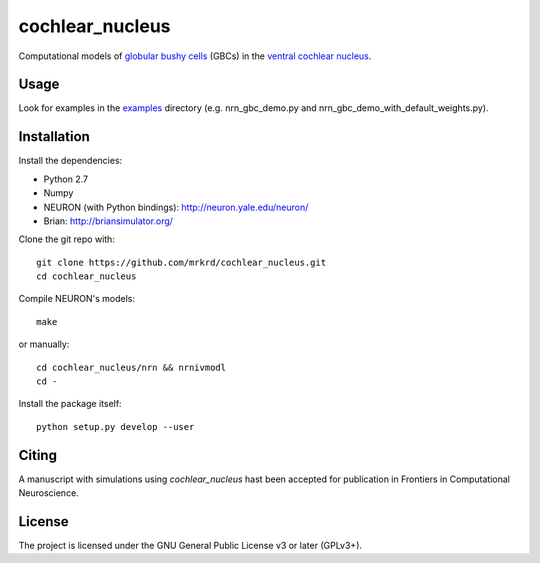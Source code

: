 cochlear_nucleus
================

Computational models of `globular bushy cells`_ (GBCs) in the `ventral
cochlear nucleus`_.

.. _`globular bushy cells`: https://www.ncbi.nlm.nih.gov/pmc/articles/PMC2518325/
.. _`ventral cochlear nucleus`: https://en.wikipedia.org/wiki/Ventral_cochlear_nucleus


Usage
-----

Look for examples in the examples_ directory (e.g. nrn_gbc_demo.py and
nrn_gbc_demo_with_default_weights.py).

.. _examples: https://github.com/mrkrd/cochlear_nucleus/tree/master/examples


Installation
------------

Install the dependencies:

- Python 2.7
- Numpy
- NEURON (with Python bindings): http://neuron.yale.edu/neuron/
- Brian: http://briansimulator.org/


Clone the git repo with::

  git clone https://github.com/mrkrd/cochlear_nucleus.git
  cd cochlear_nucleus

Compile NEURON's models::

  make

or manually::

  cd cochlear_nucleus/nrn && nrnivmodl
  cd -

Install the package itself::

  python setup.py develop --user



Citing
------

A manuscript with simulations using *cochlear_nucleus* hast been
accepted for publication in Frontiers in Computational Neuroscience.



License
-------

The project is licensed under the GNU General Public License v3 or
later (GPLv3+).
